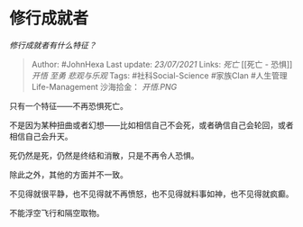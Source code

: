 * 修行成就者
  :PROPERTIES:
  :CUSTOM_ID: 修行成就者
  :END:

/修行成就者有什么特征？/

#+BEGIN_QUOTE
  Author: #JohnHexa Last update: /23/07/2021/ Links: [[死亡]] [[死亡 -
  恐惧]] [[开悟]] [[至勇]] [[悲观与乐观]] Tags: #社科Social-Science
  #家族Clan #人生管理Life-Management 沙海拾金： [[开悟.PNG]]
#+END_QUOTE

只有一个特征------不再恐惧死亡。

不是因为某种扭曲或者幻想------比如相信自己不会死，或者确信自己会轮回，或者相信自己会升天。

死仍然是死，仍然是终结和消散，只是不再令人恐惧。

除此之外，其他的方面并不一致。

不见得就很平静，也不见得就不再愤怒，也不见得就料事如神，也不见得就疯癫。

不能浮空飞行和隔空取物。
